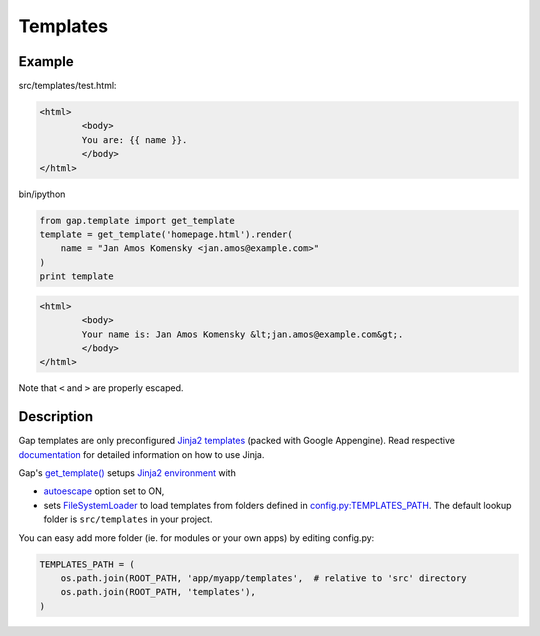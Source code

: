 Templates
=========

Example
-------

src/templates/test.html:

.. code:: html

        <html>
                <body>
                You are: {{ name }}.
                </body>
        </html>

bin/ipython

.. code:: python

    from gap.template import get_template
    template = get_template('homepage.html').render(
        name = "Jan Amos Komensky <jan.amos@example.com>"
    )
    print template

.. code:: html

        <html>
                <body>
                Your name is: Jan Amos Komensky &lt;jan.amos@example.com&gt;.
                </body>
        </html>

Note that ``<`` and ``>`` are properly escaped.

Description
-----------

Gap templates are only preconfigured `Jinja2 templates <http://jinja.pocoo.org/docs/>`__ (packed with Google Appengine). Read respective `documentation <http://jinja.pocoo.org/docs>`__ for detailed information on how to use Jinja.

Gap's `get_template() <../gap/template.py>`__ setups `Jinja2 environment <http://jinja.pocoo.org/docs/api/#basics>`__ with

- `autoescape <http://jinja.pocoo.org/docs/api/#autoescaping>`__ option set to ON,
- sets `FileSystemLoader <http://jinja.pocoo.org/docs/api/#jinja2.FileSystemLoader>`__ to load templates from folders defined in `config.py:TEMPLATES_PATH <../gap/templates/src/config.py>`__. The default lookup folder is ``src/templates`` in your project.

You can easy add more folder (ie. for modules or your own apps) by editing config.py:

.. code:: python

        TEMPLATES_PATH = (
            os.path.join(ROOT_PATH, 'app/myapp/templates',  # relative to 'src' directory
            os.path.join(ROOT_PATH, 'templates'),
        )
